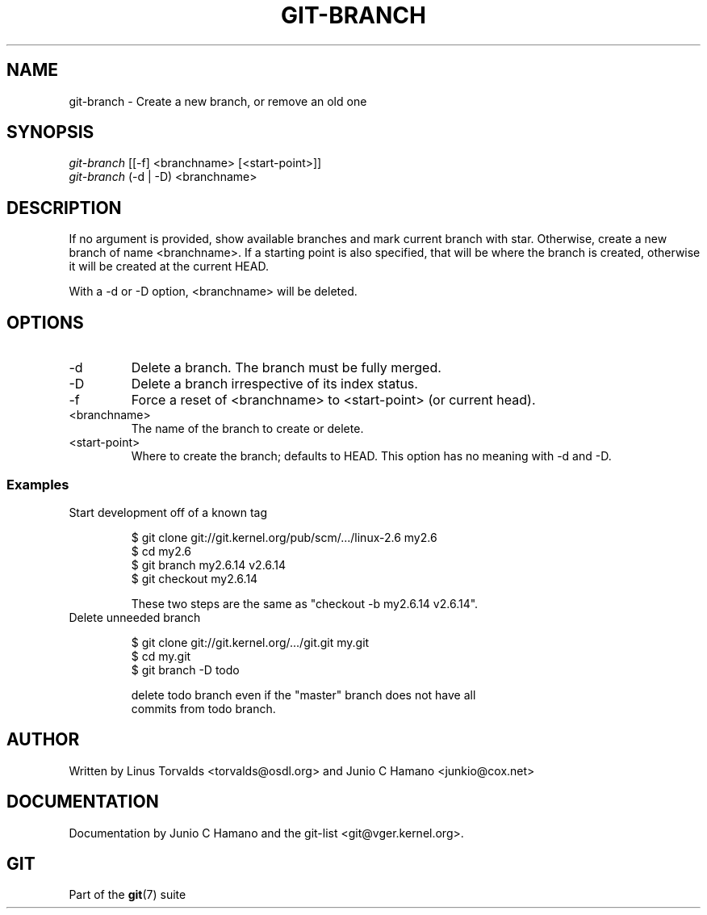 .\"Generated by db2man.xsl. Don't modify this, modify the source.
.de Sh \" Subsection
.br
.if t .Sp
.ne 5
.PP
\fB\\$1\fR
.PP
..
.de Sp \" Vertical space (when we can't use .PP)
.if t .sp .5v
.if n .sp
..
.de Ip \" List item
.br
.ie \\n(.$>=3 .ne \\$3
.el .ne 3
.IP "\\$1" \\$2
..
.TH "GIT-BRANCH" 1 "" "" ""
.SH NAME
git-branch \- Create a new branch, or remove an old one
.SH "SYNOPSIS"

.nf
\fIgit\-branch\fR [[\-f] <branchname> [<start\-point>]]
\fIgit\-branch\fR (\-d | \-D) <branchname>
.fi

.SH "DESCRIPTION"


If no argument is provided, show available branches and mark current branch with star\&. Otherwise, create a new branch of name <branchname>\&. If a starting point is also specified, that will be where the branch is created, otherwise it will be created at the current HEAD\&.


With a \-d or \-D option, <branchname> will be deleted\&.

.SH "OPTIONS"

.TP
\-d
Delete a branch\&. The branch must be fully merged\&.

.TP
\-D
Delete a branch irrespective of its index status\&.

.TP
\-f
Force a reset of <branchname> to <start\-point> (or current head)\&.

.TP
<branchname>
The name of the branch to create or delete\&.

.TP
<start\-point>
Where to create the branch; defaults to HEAD\&. This option has no meaning with \-d and \-D\&.

.SS "Examples"

.TP
Start development off of a known tag

.nf
$ git clone git://git\&.kernel\&.org/pub/scm/\&.\&.\&./linux\-2\&.6 my2\&.6
$ cd my2\&.6
$ git branch my2\&.6\&.14 v2\&.6\&.14 
$ git checkout my2\&.6\&.14

 These two steps are the same as "checkout \-b my2\&.6\&.14 v2\&.6\&.14"\&.
.fi

.TP
Delete unneeded branch

.nf
$ git clone git://git\&.kernel\&.org/\&.\&.\&./git\&.git my\&.git
$ cd my\&.git
$ git branch \-D todo 

 delete todo branch even if the "master" branch does not have all
commits from todo branch\&.
.fi

.SH "AUTHOR"


Written by Linus Torvalds <torvalds@osdl\&.org> and Junio C Hamano <junkio@cox\&.net>

.SH "DOCUMENTATION"


Documentation by Junio C Hamano and the git\-list <git@vger\&.kernel\&.org>\&.

.SH "GIT"


Part of the \fBgit\fR(7) suite

